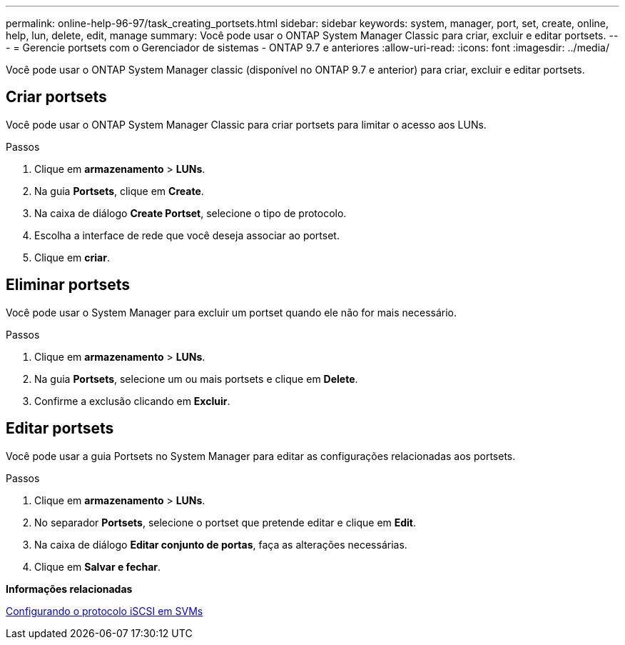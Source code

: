---
permalink: online-help-96-97/task_creating_portsets.html 
sidebar: sidebar 
keywords: system, manager, port, set, create, online, help, lun, delete, edit, manage 
summary: Você pode usar o ONTAP System Manager Classic para criar, excluir e editar portsets. 
---
= Gerencie portsets com o Gerenciador de sistemas - ONTAP 9.7 e anteriores
:allow-uri-read: 
:icons: font
:imagesdir: ../media/


[role="lead"]
Você pode usar o ONTAP System Manager classic (disponível no ONTAP 9.7 e anterior) para criar, excluir e editar portsets.



== Criar portsets

Você pode usar o ONTAP System Manager Classic para criar portsets para limitar o acesso aos LUNs.

.Passos
. Clique em *armazenamento* > *LUNs*.
. Na guia *Portsets*, clique em *Create*.
. Na caixa de diálogo *Create Portset*, selecione o tipo de protocolo.
. Escolha a interface de rede que você deseja associar ao portset.
. Clique em *criar*.




== Eliminar portsets

Você pode usar o System Manager para excluir um portset quando ele não for mais necessário.

.Passos
. Clique em *armazenamento* > *LUNs*.
. Na guia *Portsets*, selecione um ou mais portsets e clique em *Delete*.
. Confirme a exclusão clicando em *Excluir*.




== Editar portsets

Você pode usar a guia Portsets no System Manager para editar as configurações relacionadas aos portsets.

.Passos
. Clique em *armazenamento* > *LUNs*.
. No separador *Portsets*, selecione o portset que pretende editar e clique em *Edit*.
. Na caixa de diálogo *Editar conjunto de portas*, faça as alterações necessárias.
. Clique em *Salvar e fechar*.


*Informações relacionadas*

xref:task_configuring_iscsi_protocol_on_svms.adoc[Configurando o protocolo iSCSI em SVMs]
